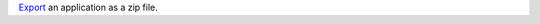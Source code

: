 `Export </realm/manage-apps/configure/export-realm-app#std-label-export-realm-app>`_ an application as a zip file.